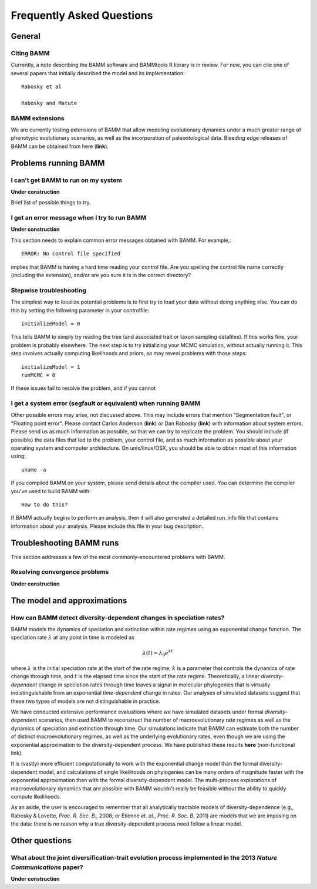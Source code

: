 Frequently Asked Questions
========================
 
General
.............

Citing BAMM
------
Currently, a note describing the BAMM software and BAMMtools R library is in review. For now, you can cite one of several papers that initially described the model and its implementation::

	Rabosky et al 
	
	Rabosky and Matute



BAMM extensions
------------
We are currently testing extensions of BAMM that allow modeling evolutionary dynamics under a much greater range of phenotypic evolutionary scenarios, as well as the incorporation of paleontological data. Bleeding edge releases of BAMM can be obtained from here (**link**).


Problems running BAMM
......


I can't get BAMM to run on my system
------

**Under construction**

Brief list of possible things to try.


I get an error message when I try to run BAMM
------

**Under construction**

This section needs to explain common error messages obtained with BAMM. For example,::
	
	ERROR: No control file specified

implies that BAMM is having a hard time reading your control file. Are you spelling the control file name correctly (including the extension), and/or are you sure it is in the correct directory?

Stepwise troubleshooting
------
The simplest way to localize potential problems is to first try to load your data without doing anything else. You can do this by setting the following parameter in your controlfile::

	initializeModel = 0 

This tells BAMM to simply try reading the tree (and associated trait or taxon sampling datafiles). If this works fine, your problem is probably elsewhere. The next step is to try initializing your MCMC simulation, without actually running it. This step involves actually computing likelihoods and priors, so may reveal problems with those steps::

	initializeModel = 1 
	runMCMC = 0

If these issues fail to resolve the problem, and if you cannot 

 
I get a system error (segfault or equivalent) when running BAMM
------

Other possible errors may arise, not discussed above. This may include errors that mention "Segmentation fault", or "Floating point error". Please contact Carlos Anderson (**link**) or Dan Rabosky (**link**) with information about system errors. Please send us as much information as possible, so that we can try to replicate the problem. You should include (if possible) the data files that led to the problem, your control file, and as much information as possible about your operating system and computer architecture. On unix/linux/OSX, you should be able to obtain most of this information using::
	
	uname -a

If you compiled BAMM on your system, please send details about the compiler used. You can determine the compiler you've used to build BAMM with:: 

	How to do this?

If BAMM actually begins to perform an analysis, then it will also generated a detailed run_info file that contains information about your analysis. Please include this file in your bug description. 


Troubleshooting BAMM runs
.............

This section addresses a few of the most commonly-encountered problems with BAMM.

Resolving convergence problems
---------------

**Under construction**


The model and approximations
.........

How can BAMM detect diversity-dependent changes in speciation rates?
------
BAMM models the dynamics of speciation and extinction within rate regimes using an exponential change function. The speciation rate :math:`\lambda` at any point in time is modeled as

.. math::
	\lambda(t) = \lambda_{0}e^{k t}

where :math:`\lambda` is the initial speciation rate at the start of the rate regime, :math:`k` is a parameter that controls the dynamics of rate change through time, and :math:`t` is the elapsed time since the start of the rate regime. Theoretically, a linear *diversity-dependent* change in speciation rates through time leaves a signal in molecular phylogenies that is virtually indistinguishable from an exponential *time-dependent* change in rates. Our analyses of simulated datasets suggest that these two types of models are not distinguishable in practice. 

We have conducted extensive performance evaluations where we have simulated datasets under formal *diversity-dependent* scenarios, then used BAMM to reconstruct the number of macroevolutionary rate regimes as well as the dynamics of speciation and extinction through time. Our simulations indicate that BAMM can estimate both the number of distinct macroevolutionary regimes, as well as the underlying evolutionary rates, even though we are using the exponential approximation to the diversity-dependent process. We have published these results **here** (non-functional link).
 
It is (vastly) more efficient computationally to work with the exponential change model than the formal diversity-dependent model, and calculations of single likelihoods on phylogenies can be many orders of magnitude faster with the exponential approximation than with the formal diversity-dependent model. The multi-process explorations of macroevolutionary dynamics that are possible with BAMM wouldn't really be feasible without the ability to quickly compute likelihoods. 
 
As an aside, the user is encouraged to remember that all analytically tractable models of diversity-dependence (e.g., Rabosky & Lovette, *Proc. R. Soc. B.*, 2008; or Etienne *et. al.*, *Proc. R. Soc. B*, 2011) are models that we are imposing on the data: there is no reason why a true diversity-dependent process need follow a linear model.
 
 
Other questions
.................

What about the joint diversification-trait evolution process implemented in the 2013 *Nature Communications* paper?
--------------------
 
**Under construction** 
 
 
 
 
 